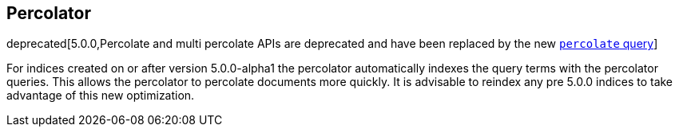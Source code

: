 [[search-percolate]]
== Percolator

deprecated[5.0.0,Percolate and multi percolate APIs are deprecated and have been replaced by the new <<query-dsl-percolate-query,`percolate` query>>]

For indices created on or after version 5.0.0-alpha1 the percolator automatically indexes the query terms with the percolator queries. This allows the percolator to percolate documents more quickly. It is advisable to reindex any pre 5.0.0 indices to take advantage of this new optimization.
